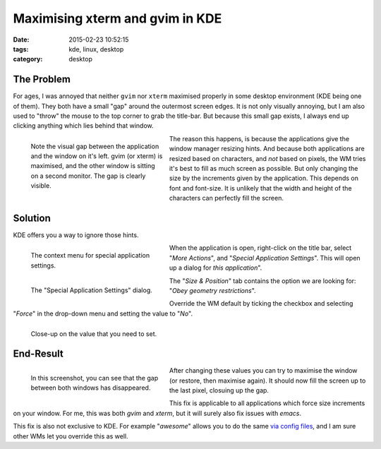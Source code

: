 Maximising xterm and gvim in KDE
################################

:date: 2015-02-23 10:52:15
:tags: kde, linux, desktop
:category: desktop

The Problem
-----------

For ages, I was annoyed that neither ``gvim`` nor ``xterm`` maximised properly
in some desktop environment (KDE being one of them). They both have a small
"gap" around the outermost screen edges. It is not only visually annoying, but
I am also used to "throw" the mouse to the top corner to grab the title-bar.
But because this small gap exists, I always end up clicking anything which lies
behind that window.

.. figure:: {filename}images/x11-fullscreen/fullscreen-1-2.png
    :alt: Visual gap between the screen edges and the application window.
    :figwidth: 300px
    :align: left
    :target: |filename|/images/x11-fullscreen/fullscreen-1-2.png

    Note the visual gap between the application and the window on it's left.
    gvim (or xterm) is maximised, and the other window is sitting on a second
    monitor. The gap is clearly visible.

The reason this happens, is because the applications give the window
manager resizing hints. And because both applications are resized based on
characters, and *not* based on pixels, the WM tries it's best to fill as much
screen as possible. But only changing the size by the increments given by the
application. This depends on font and font-size. It is unlikely that the width
and height of the characters can perfectly fill the screen.

.. raw:: html

    <br clear="both" />


Solution
--------

KDE offers you a way to ignore those hints.

.. figure:: {filename}images/x11-fullscreen/fullscreen-3.png
    :alt: Context menu for the application.
    :figwidth: 300px
    :align: left
    :target: |filename|/images/x11-fullscreen/fullscreen-3.png

    The context menu for special application settings.

When the application is open, right-click on the title bar, select "*More
Actions*", and "*Special Application Settings*". This will open up a dialog for
*this application*".

.. figure:: {filename}images/x11-fullscreen/fullscreen-4.png
    :alt: Configuration Dialog
    :figwidth: 300px
    :align: left
    :target: |filename|/images/x11-fullscreen/fullscreen-4.png

    The "Special Application Settings" dialog.

The "*Size & Position*" tab contains the option we are looking for: "*Obey geometry restrictions*".

Override the WM default by ticking the checkbox and selecting "*Force*" in the drop-down menu and setting the value to "*No*".

.. figure:: {filename}images/x11-fullscreen/fullscreen-5.png
    :alt: The geometry restriction option.
    :figwidth: 300px
    :align: left
    :target: |filename|/images/x11-fullscreen/fullscreen-5.png

    Close-up on the value that you need to set.


.. raw:: html

    <br clear="both" />


End-Result
----------

.. figure:: {filename}images/x11-fullscreen/fullscreen-6.png
    :alt: Screenshot after changing the option.
    :figwidth: 300px
    :align: left
    :target: |filename|/images/x11-fullscreen/fullscreen-6.png

    In this screenshot, you can see that the gap between both windows has
    disappeared.

After changing these values you can try to maximise the window (or restore,
then maximise again). It should now fill the screen up to the last pixel,
closuing up the gap.

This fix is applicable to all applications which force size increments on your
window. For me, this was both *gvim* and *xterm*, but it will surely also fix
issues with *emacs*.

This fix is also not exclusive to KDE. For example "*awesome*" allows you to do
the same `via config files`_, and I am sure other WMs let you override this as
well.


.. _via config files: http://superuser.com/questions/751075/emacs-maximized-but-leaves-few-pixels-in-awesome-wm
